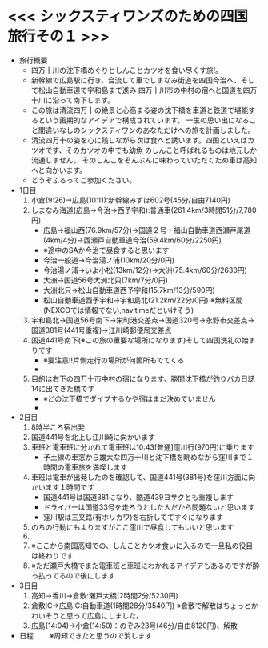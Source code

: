* <<< シックスティワンズのための四国旅行その１ >>>
  - 旅行概要
    - 四万十川の沈下橋めぐりとしんことカツオを食い尽くす旅!。
    - 新幹線で広島駅に行き、合流して車でしまなみ街道を四国今治へ、そして松山自動車道で宇和島まで進み
      四万十川市の中村の宿へと国道を四万十川に沿って南下します。
    - この旅は清流四万十の絶景と心高まる姿の沈下橋を車道と鉄道で堪能するという画期的なアイデアで構成されています。
      一生の思い出になること間違いなしのシックスティワンのあなただけへの旅を計画しました。
    - 清流四万十の姿を心に残しながら次は食へと誘います。四国といえばカツオです、そのカツオの中でも幼魚
      のしんこと呼ばれるものは地元しか流通しません。
      そのしんこをぞんぶんに味わっていただくため車は高知へと向かいます。
    - どうぞふるってご参加ください。
  - 1日目
    1) 小倉(9:26)->広島(10:11):新幹線みずほ602号(45分/自由7140円)
    2) しまなみ海道(広島->今治->西予宇和):普通車(261.4km/3時間51分/7,780円)
       + 広島->福山西(76.9km/57分)->国道２号・福山自動車道西瀬戸尾道(4km/4分)->西瀬戸自動車道今治(59.4km/60分/2250円)
       + ※途中のSAか今治で昼食すると思います
       + 今治一般道->今治湯ノ浦(10km/20分/0円)
       + 今治湯ノ浦->いよ小松(13km/12分)->大洲(75.4km/60分/2630円)
       + 大洲->国道56号大洲北只(7km/7分/0円)
       + 大洲北只->松山自動車道西予宇和(15.7km/13分/590円)
       + 松山自動車道西予宇和->宇和島北(21.2km/22分/0円)
         ※無料区間(NEXCOでは情報でない,navitimeだといけそう)
    3) 宇和島北->国道56号南下->栄町港交差点->国道320号->永野市交差点->国道381号(441号重複)->江川崎郵便局交差点
    4) 国道441号南下(※この旅の重要な場所になります)そして四国洗礼の始まりです
       + ※要注意!!片側走行の場所が何箇所もでてくる
       + [[./pic/2022052101.png]]
    5) 目的は右下の四万十市中村の宿になります、勝間沈下橋が釣りバカ日誌14に出てきた橋です
       + ※どの沈下橋でダイブするかや宿はまだ決めていません
       + [[./pic/2022052102.png]]
  - 2日目
    1) 8時半ころ宿出発
    2) 国道441号を北上し江川崎に向かいます
    3) 車班と電車班に分かれて電車班は10:43[普通]窪川行(970円)に乗ります
       + 予土線の車窓から雄大な四万十川と沈下橋を眺めながら窪川まで１時間の電車旅を満喫します
    4) 車班は電車が出発したのを確認して、国道441号(381号)を窪川方面に向かいます１時間です
       + 国道441号は国道381になり、酷道439ヨサクとも重複します
       + ドライバーは国道33号を走ろうとした人だから問題ないと思います
       + 窪川駅は三叉路(有ホリカワ)を右折しててすぐになります
    5) のちの行動にもよりますがここ窪川で昼食してもいいと思います
    6) [[./pic/2022052103.png]]
    7) ※ここから南国高知での、しんことカツオ食いに入るので一旦私の役目は終わりです
    8) ※ただ瀬戸大橋でまた電車班と車班にわかれるアイデアもあるのですが酔っ払ってるので後にします
  - 3日目
    1) 高知->香川->倉敷:瀬戸大橋(2時間2分/5230円)
    2) 倉敷IC->広島IC:自動車道(1時間28分/3540円)
       ※倉敷で解散はちょっとかわいそうと思って広島にしました。
    3) 広島(14:04)->小倉(14:50)：のぞみ23号(46分/自由8120円)、解散
  - 日程　　
      ※周知できたと思うので消します
